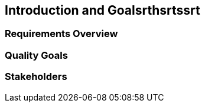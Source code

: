 == Introduction and Goalsrthsrtssrt

=== Requirements Overview

=== Quality Goals

=== Stakeholders

